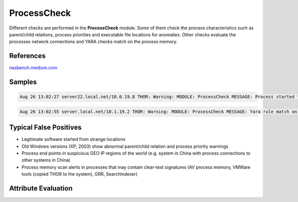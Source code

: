 ProcessCheck
============

Different checks are performed in the **ProcessCheck** module. Some of them check the process characteristics such as parent/child relations, process priorities and executable file locations for anomalies. Other checks evaluate the processes network connections and YARA checks match on the process memory. 

References
----------

`nasbench.medium.com <https://nasbench.medium.com/windows-system-processes-an-overview-for-blue-teams-42fa7a617920>`_

Samples
-------

.. code::

	Aug 26 13:02:27 server22.local.net/10.6.19.8 THOR: Warning: MODULE: ProcessCheck MESSAGE: Process started from a typical attacker / malware location PID: 8336 PPID: 5796 PARENT: C:\temp\ProcessMonitor\Procmon.exe NAME: Procmon64.exe OWNER: server-ABC123 COMMAND: "C:\Users\SERVER~4\AppData\Local\Temp\2\Procmon64.exe" /originalpath "C:\temp\ProcessMonitor\Procmon.exe" PATH: C:\Users\SERVER~4\AppData\Local\Temp\2\Procmon64.exe CREATED: 24.08.2017

.. code::

	Aug 26 13:02:55 server.local.net/10.1.19.2 THOR: Warning: MODULE: ProcessCheck MESSAGE: Yara rule match on process PID: 32980 PPID: 4104 PARENT: C:\Program Files\Internet Explorer\iexplore.exe NAME: iexplore.exe OWNER: SYSTEM COMMAND: "C:\Program Files (x86)\Internet Explorer\IEXPLORE.EXE" SCODEF:4104 CREDAT:275457 /prefetch:2 PATH: C:\Program Files (x86)\Internet Explorer\IEXPLORE.EXE CREATED: 24.08.2017 05:00:02 MD5: e3da77b534d7dff8a2ae6a577a44703b CONNECTION_COUNT: 0 LISTEN_PORTS: - RULE: CN_C2_Domain_HvS_Client_A3 DESCRIPTION: THOR HvS Client A3 - C2 domain in file REFERENCE: - SCORE: 75 STRINGS: Str1: .lookipv6.com

Typical False Positives
-----------------------

* Legitimate software started from strange locations
* Old Windows versions (XP, 2003) show abnormal parent/child relation and process priority warnings
* Process end points in suspicious GEO IP regions of the world (e.g. system in China with process connections to other systems in China)
* Process memory scan alerts in processes that may contain clear-text signatures (AV process memory, VMWare tools (copied THOR to the system), GRR, SearchIndexer) 

Attribute Evaluation
--------------------

.. csv-table::
  :file: ../csv/processcheck.csv
  :widths: 20, 50, 10, 10, 10
  :delim: ;
  :header-rows: 1